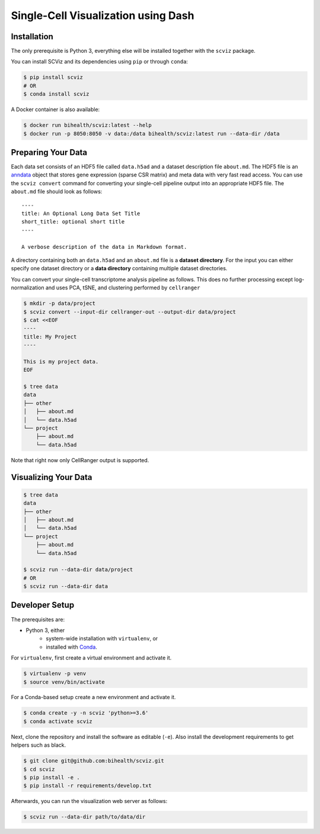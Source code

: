 ====================================
Single-Cell Visualization using Dash
====================================

------------
Installation
------------

The only prerequisite is Python 3, everything else will be installed together with the ``scviz`` package.

You can install SCViz and its dependencies using ``pip`` or through ``conda``:

.. code-block:: shell

    $ pip install scviz
    # OR
    $ conda install scviz

A Docker container is also available:

.. code-block:: shell

    $ docker run bihealth/scviz:latest --help
    $ docker run -p 8050:8050 -v data:/data bihealth/scviz:latest run --data-dir /data

-------------------
Preparing Your Data
-------------------

Each data set consists of an HDF5 file called ``data.h5ad`` and a dataset description file ``about.md``.
The HDF5 file is an `anndata <https://anndata.readthedocs.io/en/latest/index.html>`_ object that stores gene expression (sparse CSR matrix) and meta data with very fast read access.
You can use the ``scviz convert`` command for converting your single-cell pipeline output into an appropriate HDF5 file.
The ``about.md`` file should look as follows:

::

    ----
    title: An Optional Long Data Set Title
    short_title: optional short title
    ----

    A verbose description of the data in Markdown format.

A directory containing both an ``data.h5ad`` and an ``about.md`` file is a **dataset directory**.
For the input you can either specify one dataset directory or a **data directory** containing multiple dataset directories.

You can convert your single-cell transcriptome analysis pipeline as follows.
This does no further processing except log-normalization and uses PCA, tSNE, and clustering performed by ``cellranger``

.. code-block:: shell

    $ mkdir -p data/project
    $ scviz convert --input-dir cellranger-out --output-dir data/project
    $ cat <<EOF
    ----
    title: My Project
    ----

    This is my project data.
    EOF

    $ tree data
    data
    ├── other
    │   ├── about.md
    │   └── data.h5ad
    └── project
        ├── about.md
        └── data.h5ad

Note that right now only CellRanger output is supported.

---------------------
Visualizing Your Data
---------------------

.. code-block::

    $ tree data
    data
    ├── other
    │   ├── about.md
    │   └── data.h5ad
    └── project
        ├── about.md
        └── data.h5ad

    $ scviz run --data-dir data/project
    # OR
    $ scviz run --data-dir data

---------------
Developer Setup
---------------

The prerequisites are:

- Python 3, either
    - system-wide installation with ``virtualenv``, or
    - installed with `Conda <https://docs.conda.io/en/latest/>`_.

For ``virtualenv``, first create a virtual environment and activate it.

.. code-block:: shell

    $ virtualenv -p venv
    $ source venv/bin/activate

For a Conda-based setup create a new environment and activate it.

.. code-block:: shell

    $ conda create -y -n scviz 'python>=3.6'
    $ conda activate scviz

Next, clone the repository and install the software as editable (``-e``).
Also install the development requirements to get helpers such as black.

.. code-block:: shell

    $ git clone git@github.com:bihealth/scviz.git
    $ cd scviz
    $ pip install -e .
    $ pip install -r requirements/develop.txt

Afterwards, you can run the visualization web server as follows:

.. code-block:: shell

    $ scviz run --data-dir path/to/data/dir
